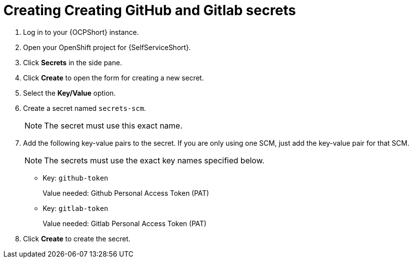 :_mod-docs-content-type: PROCEDURE

[id="self-service-create-scm-secrets_{context}"]
= Creating Creating GitHub and Gitlab secrets

. Log in to your {OCPShort} instance.
. Open your OpenShift project for {SelfServiceShort}.
. Click *Secrets* in the side pane.
. Click *Create* to open the form for creating a new secret.
. Select the *Key/Value* option.
. Create a secret named `secrets-scm`. 
+
[NOTE]
====
The secret must use this exact name.
====
. Add the following key-value pairs to the secret.
If you are only using one SCM, just add the key-value pair for that SCM.
+
[NOTE]
====
The secrets must use the exact key names specified below.
====
+
** Key: `github-token`
+
Value needed: Github Personal Access Token (PAT)
+
** Key: `gitlab-token`
+
Value needed: Gitlab Personal Access Token (PAT)
. Click *Create* to create the secret.

